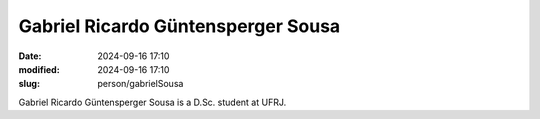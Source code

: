 Gabriel Ricardo Güntensperger Sousa
___________________________________

:date: 2024-09-16 17:10
:modified: 2024-09-16 17:10
:slug: person/gabrielSousa

Gabriel Ricardo Güntensperger Sousa is a D.Sc. student at UFRJ.

